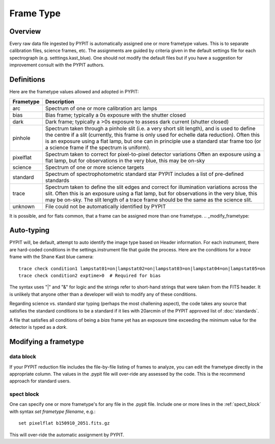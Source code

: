 .. highlight:: rest

.. _frame_types:

**********
Frame Type
**********

.. index:: Frame_Type

Overview
========

Every raw data file ingested by PYPIT is automatically
assigned one or more frametype values.  This is to separate
calibration files, science frames, etc.  The assignments
are guided by criteria given in the default settings file
for each spectrograph (e.g. setttings.kast_blue).  One
should not modify the default files but if you have a
suggestion for improvement consult with the PYPIT authors.


Definitions
===========

Here are the frametype values allowed and adopted in PYPIT:

========= =============================================================
Frametype Description
========= =============================================================
arc       Spectrum of one or more calibration arc lamps
bias      Bias frame;  typically a 0s exposure with the shutter closed
dark      Dark frame;  typically a >0s exposure to assess dark current (shutter closed)
pinhole   Spectrum taken through a pinhole slit (i.e. a very short slit
          length), and is used to define the centre if a slit (currently,
          this frame is only used for echelle data reduction). Often this
          is an exposure using a flat lamp, but one can in principle use
          a standard star frame too (or a science frame if the spectrum
          is uniform).
pixelflat Spectrum taken to correct for pixel-to-pixel detector variations
          Often an exposure using a flat lamp, but
          for observations in the very blue, this may be on-sky
science   Spectrum of one or more science targets
standard  Spectrum of spectrophotometric standard star
          PYPIT includes a list of pre-defined standards
trace     Spectrum taken to define the slit edges and correct for
          illumination variations across the slit. Often this is an
          exposure using a flat lamp, but for observations in the very
          blue, this may be on-sky. The slit length of a trace frame
          should be the same as the science slit.
unknown   File could not be automatically identified by PYPIT
========= =============================================================

It is possible, and for flats common, that a frame can be
assigned more than one frametype.
.. _modify_frametype:

Auto-typing
===========

PYPIT will, be default, attempt to auto identify the
image type based on Header information.  For each
instrument, there are hard-coded conditions in the
settings.instrument file that guide the process.
Here are the conditions for a *trace* frame with the
Shane Kast blue camera::

    trace check condition1 lampstat01=on|lampstat02=on|lampstat03=on|lampstat04=on|lampstat05=on
    trace check condition2 exptime>0  # Required for bias

The syntax uses "|" and "&" for logic and the strings refer
to short-hand strings that were taken from the FITS header.
It is unlikely that anyone other than a developer will
wish to modify any of these conditions.

Regarding science vs. standard star typing (perhaps the
most challening aspect), the code takes any source that
satisfies the standard conditions to be a standard if it
lies with 20arcmin of the PYPIT approved list
of :doc:`standards`.

A file that satisfies all conditions of being a *bias*
frame yet has an exposure time exceeding the minimum
value for the detector is typed as a *dark*.


Modifying a frametype
=====================

data block
----------

If your PYPIT reduction file includes the file-by-file
listing of frames to analyze, you can edit the frametype
directly in the appropriate column.  The values in the
.pypit file will over-ride any assessed by the code.
This is the recommend approach for standard users.

spect block
-----------

One can specify one or more frametype's for any file
in the .pypit file.  Include one or more lines in the
:ref:`spect_block` with syntax `set frametype filename`, e.g.::

    set pixelflat b150910_2051.fits.gz

This will over-ride the automatic assignment by PYPIT.
